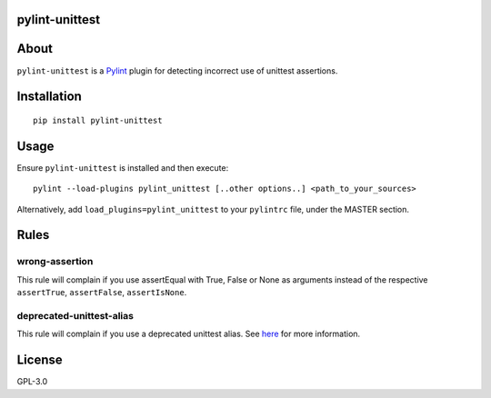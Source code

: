 pylint-unittest
===============

.. image:: https://travis-ci.org/federicobond/pylint-unittest.svg?branch=master
    :alt: Build Status
    :target: https://travis-ci.org/federicobond/pylint-unittest

.. image:: https://img.shields.io/pypi/v/pylint-unittest.svg
    :alt: Latest Version
    :target: https://pypi.python.org/pypi/pylint-unittest

About
=====

``pylint-unittest`` is a `Pylint <http://pylint.org>`__ plugin for
detecting incorrect use of unittest assertions.

Installation
============

::

   pip install pylint-unittest

Usage
=====

Ensure ``pylint-unittest`` is installed and then execute:

::

   pylint --load-plugins pylint_unittest [..other options..] <path_to_your_sources>

Alternatively, add ``load_plugins=pylint_unittest`` to your ``pylintrc``
file, under the MASTER section.

Rules
=====

wrong-assertion
~~~~~~~~~~~~~~~

This rule will complain if you use assertEqual with True, False or None
as arguments instead of the respective ``assertTrue``, ``assertFalse``,
``assertIsNone``.

deprecated-unittest-alias
~~~~~~~~~~~~~~~~~~~~~~~~~

This rule will complain if you use a deprecated unittest alias. See
`here <https://docs.python.org/2/library/unittest.html#deprecated-aliases>`__
for more information.

License
=======

GPL-3.0
